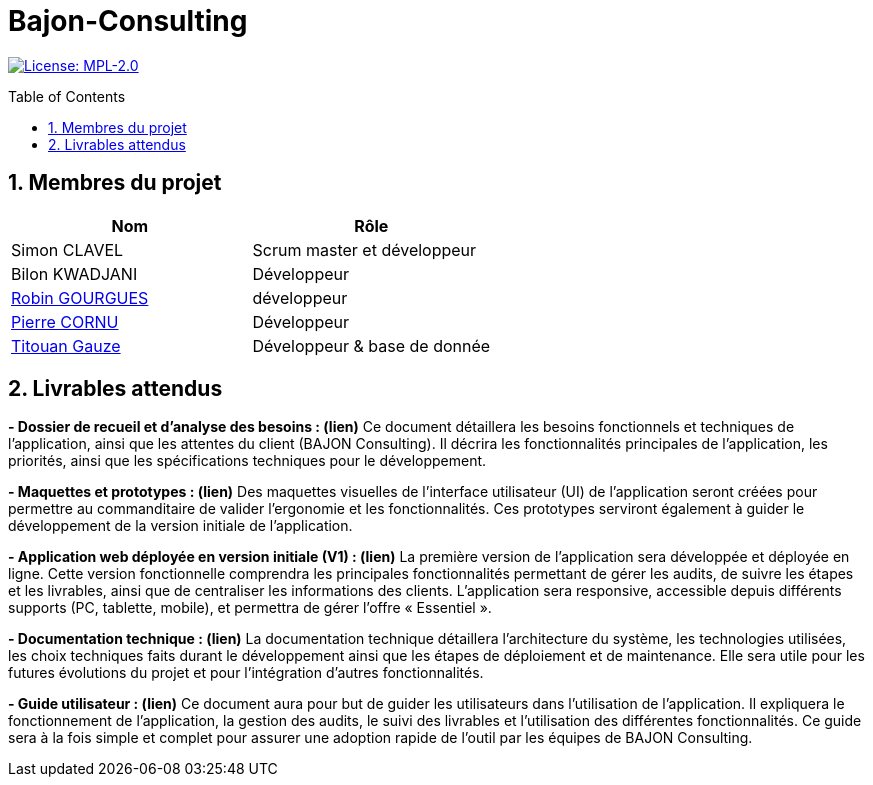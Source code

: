 = Bajon-Consulting
:icons: font
:models: models
:experimental:
:incremental:
:numbered:
:toc: macro
:window: _blank
:correction!:

// Useful definitions
:asciidoc: http://www.methods.co.nz/asciidoc[AsciiDoc]
:icongit: icon:git[]
:git: http://git-scm.com/[{icongit}]
:plantuml: https://plantuml.com/fr/[plantUML]
:vscode: https://code.visualstudio.com/[VS Code]

ifndef::env-github[:icons: font]
// Specific to GitHub
ifdef::env-github[]
:correction:
:!toc-title:
:caution-caption: :fire:
:important-caption: :exclamation:
:note-caption: :paperclip:
:tip-caption: :bulb:
:warning-caption: :warning:
:icongit: Git
endif::[]

// /!\ A MODIFIER !!!
:baseURL: https://github.com/summerflamme/Bajon-Consulting

// Tags
image:https://img.shields.io/badge/License-MPL%202.0-brightgreen.svg[License: MPL-2.0, link="https://opensource.org/licenses/MPL-2.0"]
//---------------------------------------------------------------

toc::[]

## Membres du projet

|=== 
| Nom | Rôle 

| Simon CLAVEL | Scrum master et développeur  
| Bilon KWADJANI | Développeur  
| https://github.com/summerflamme[Robin GOURGUES] |  développeur  
| https://github.com/PierreCornu[Pierre CORNU] | Développeur 
| https://github.com/titouangauze[Titouan Gauze] | Développeur & base de donnée
|===




## Livrables attendus
**- Dossier de recueil et d’analyse des besoins : (lien)**  
Ce document détaillera les besoins fonctionnels et techniques de l’application, ainsi que les attentes du client (BAJON Consulting). Il décrira les fonctionnalités principales de l’application, les priorités, ainsi que les spécifications techniques pour le développement.


**- Maquettes et prototypes : (lien)**  
Des maquettes visuelles de l'interface utilisateur (UI) de l'application seront créées pour permettre au commanditaire de valider l'ergonomie et les fonctionnalités. Ces prototypes serviront également à guider le développement de la version initiale de l'application.


**- Application web déployée en version initiale (V1) : (lien)**  
La première version de l'application sera développée et déployée en ligne. Cette version fonctionnelle comprendra les principales fonctionnalités permettant de gérer les audits, de suivre les étapes et les livrables, ainsi que de centraliser les informations des clients. L’application sera responsive, accessible depuis différents supports (PC, tablette, mobile), et permettra de gérer l'offre « Essentiel ».


**- Documentation technique : (lien)**  
La documentation technique détaillera l’architecture du système, les technologies utilisées, les choix techniques faits durant le développement ainsi que les étapes de déploiement et de maintenance. Elle sera utile pour les futures évolutions du projet et pour l’intégration d’autres fonctionnalités.


**- Guide utilisateur : (lien)**  
Ce document aura pour but de guider les utilisateurs dans l’utilisation de l’application. Il expliquera le fonctionnement de l’application, la gestion des audits, le suivi des livrables et l’utilisation des différentes fonctionnalités. Ce guide sera à la fois simple et complet pour assurer une adoption rapide de l’outil par les équipes de BAJON Consulting.
